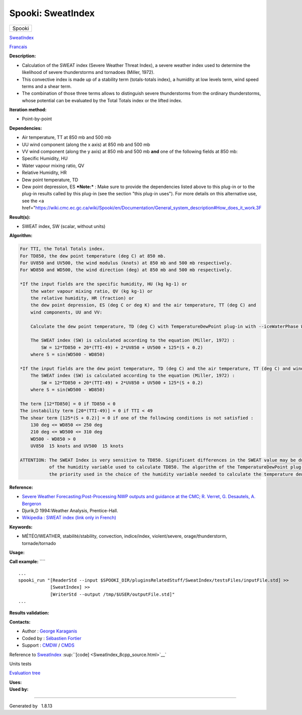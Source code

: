 ==================
Spooki: SweatIndex
==================

.. raw:: html

   <div id="top">

.. raw:: html

   <div id="titlearea">

+--------------------------------------------------------------------------+
| .. raw:: html                                                            |
|                                                                          |
|    <div id="projectname">                                                |
|                                                                          |
| Spooki                                                                   |
|                                                                          |
| .. raw:: html                                                            |
|                                                                          |
|    </div>                                                                |
+--------------------------------------------------------------------------+

.. raw:: html

   </div>

.. raw:: html

   <div id="main-nav">

.. raw:: html

   </div>

.. raw:: html

   <div id="MSearchSelectWindow"
   onmouseover="return searchBox.OnSearchSelectShow()"
   onmouseout="return searchBox.OnSearchSelectHide()"
   onkeydown="return searchBox.OnSearchSelectKey(event)">

.. raw:: html

   </div>

.. raw:: html

   <div id="MSearchResultsWindow">

.. raw:: html

   </div>

.. raw:: html

   </div>

.. raw:: html

   <div class="header">

.. raw:: html

   <div class="headertitle">

.. raw:: html

   <div class="title">

`SweatIndex <classSweatIndex.html>`__

.. raw:: html

   </div>

.. raw:: html

   </div>

.. raw:: html

   </div>

.. raw:: html

   <div class="contents">

.. raw:: html

   <div class="textblock">

`Francais <../../spooki_french_doc/html/pluginSweatIndex.html>`__

**Description:**

-  Calculation of the SWEAT index (Severe Weather Threat Index), a
   severe weather index used to determine the likelihood of severe
   thunderstorms and tornadoes (Miller, 1972).
-  This convective index is made up of a stability term (totals-totals
   index), a humidity at low levels term, wind speed terms and a shear
   term.
-  The combination of those three terms allows to distinguish severe
   thunderstorms from the ordinary thunderstorms, whose potential can be
   evaluated by the Total Totals index or the lifted index.

**Iteration method:**

-  Point-by-point

**Dependencies:**

-  Air temperature, TT at 850 mb and 500 mb
-  UU wind component (along the x axis) at 850 mb and 500 mb
-  VV wind component (along the y axis) at 850 mb and 500 mb
   **and** one of the following fields at 850 mb:
-  Specific Humidity, HU
-  Water vapour mixing ratio, QV
-  Relative Humidity, HR
-  Dew point temperature, TD
-  Dew point depression, ES ***Note:*** : Make sure to provide the
   dependencies listed above to this plug-in or to the plug-in results
   called by this
   plug-in (see the section "this plug-in uses"). For more details on
   this alternative use, see the <a
   href="\ https://wiki.cmc.ec.gc.ca/wiki/Spooki/en/Documentation/General_system_description#How_does_it_work.3F

**Result(s):**

-  SWEAT index, SW (scalar, without units)

**Algorithm:**

.. code-block:: text

          For TTI, the Total Totals index.
          For TD850, the dew point temperature (deg C) at 850 mb.
          For UV850 and UV500, the wind modulus (knots) at 850 mb and 500 mb respectively.
          For WD850 and WD500, the wind direction (deg) at 850 mb and 500 mb respectively.

          *If the input fields are the specific humidity, HU (kg kg-1) or
              the water vapour mixing ratio, QV (kg kg-1) or
              the relative humidity, HR (fraction) or
              the dew point depression, ES (deg C or deg K) and the air temperature, TT (deg C) and
              wind components, UU and VV:

              Calculate the dew point temperature, TD (deg C) with TemperatureDewPoint plug-in with --iceWaterPhase WATER.

              The SWEAT index (SW) is calculated according to the equation (Miller, 1972) :
                  SW = 12*TD850 + 20*(TTI-49) + 2*UV850 + UV500 + 125*(S + 0.2)
              where S = sin(WD500 - WD850)

          *If the input fields are the dew point temperature, TD (deg C) and the air temperature, TT (deg C) and wind components, UU and VV:
              The SWEAT index (SW) is calculated according to the equation (Miller, 1972) :
                  SW = 12*TD850 + 20*(TTI-49) + 2*UV850 + UV500 + 125*(S + 0.2)
              where S = sin(WD500 - WD850)

          The term [12*TD850] = 0 if TD850 < 0
          The instability term [20*(TTI-49)] = 0 if TTI < 49
          The shear term [125*(S + 0.2)] = 0 if one of the following conditions is not satisfied :
              130 deg <= WD850 <= 250 deg
              210 deg <= WD500 <= 310 deg
              WD500 - WD850 > 0
              UV850  15 knots and UV500  15 knots

          ATTENTION: The SWEAT Index is very sensitive to TD850. Significant differences in the SWEAT value may be due to the choice
                     of the humidity variable used to calculate TD850. The algorithm of the TemperatureDewPoint plug-in describes
                     the priority used in the choice of the humidity variable needed to calculate the temperature dew point.

**Reference:**

-  `Severe Weather Forecasting:Post-Processing NWP outputs and guidance
   at the CMC; R. Verret, G. Desautels, A.
   Bergeron <https://wiki.cmc.ec.gc.ca/w/images/d/dd/Spooki_-_Severe_Weather_Forecasting.pdf>`__
-  Djurik,D 1994:Weather Analysis, Prentice-Hall.
-  `Wikipedia : SWEAT index (link only in
   French) <http://fr.wikipedia.org/wiki/Indice_de_menace_de_temps_violent>`__

**Keywords:**

-  MÉTÉO/WEATHER, stabilité/stability, convection, indice/index,
   violent/severe, orage/thunderstorm, tornade/tornado

**Usage:**

**Call example:** ````

::

        ...
        spooki_run "[ReaderStd --input $SPOOKI_DIR/pluginsRelatedStuff/SweatIndex/testsFiles/inputFile.std] >>
                    [SweatIndex] >>
                    [WriterStd --output /tmp/$USER/outputFile.std]"
        ...

**Results validation:**

**Contacts:**

-  Author : `George
   Karaganis <https://wiki.cmc.ec.gc.ca/wiki/User:Karaganisg>`__
-  Coded by : `Sébastien
   Fortier <https://wiki.cmc.ec.gc.ca/wiki/User:Fortiers>`__
-  Support : `CMDW <https://wiki.cmc.ec.gc.ca/wiki/CMDW>`__ /
   `CMDS <https://wiki.cmc.ec.gc.ca/wiki/CMDS>`__

Reference to `SweatIndex <classSweatIndex.html>`__
:sup:``[code] <SweatIndex_8cpp_source.html>`__`

Units tests

`Evaluation tree <SweatIndex_graph.png>`__

| **Uses:**

| **Used by:**

.. raw:: html

   </div>

.. raw:: html

   </div>

--------------

Generated by  |doxygen| 1.8.13

.. |doxygen| image:: doxygen.png
   :class: footer
   :target: http://www.doxygen.org/index.html
